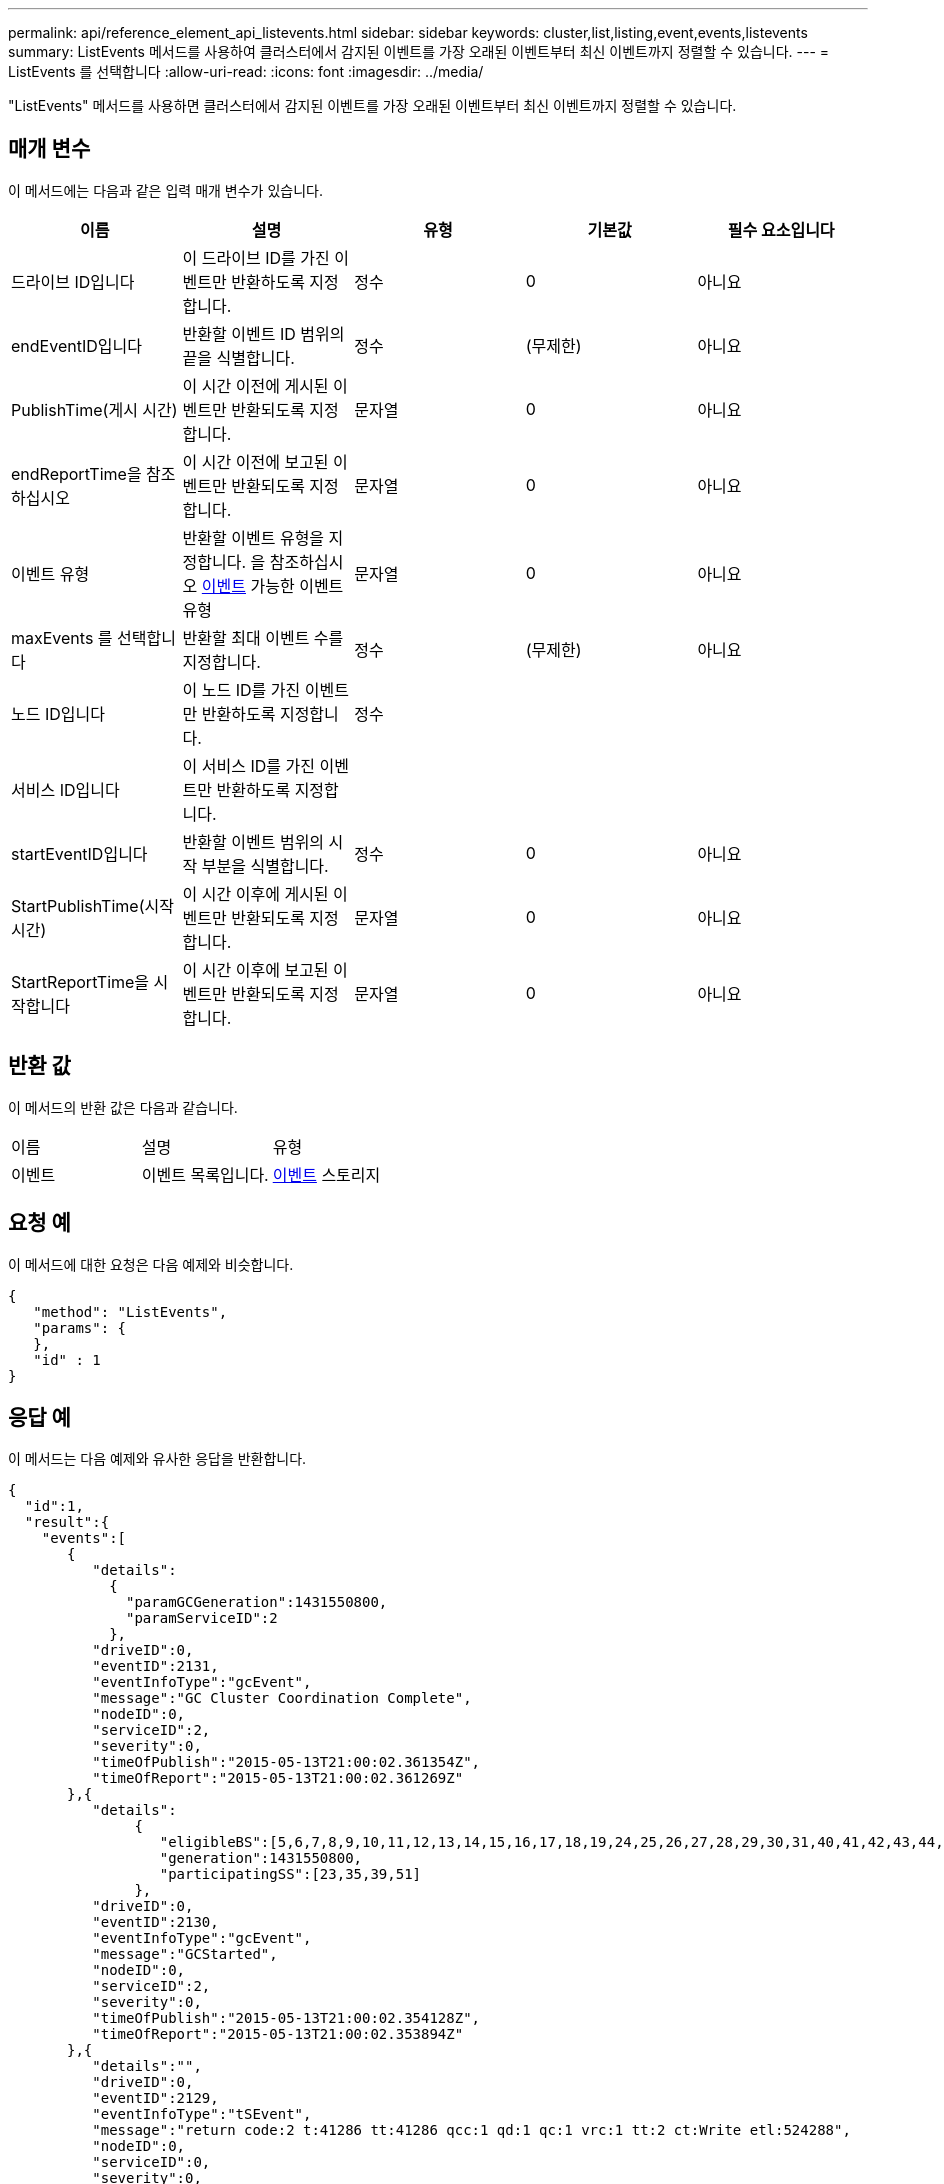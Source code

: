 ---
permalink: api/reference_element_api_listevents.html 
sidebar: sidebar 
keywords: cluster,list,listing,event,events,listevents 
summary: ListEvents 메서드를 사용하여 클러스터에서 감지된 이벤트를 가장 오래된 이벤트부터 최신 이벤트까지 정렬할 수 있습니다. 
---
= ListEvents 를 선택합니다
:allow-uri-read: 
:icons: font
:imagesdir: ../media/


[role="lead"]
"ListEvents" 메서드를 사용하면 클러스터에서 감지된 이벤트를 가장 오래된 이벤트부터 최신 이벤트까지 정렬할 수 있습니다.



== 매개 변수

이 메서드에는 다음과 같은 입력 매개 변수가 있습니다.

|===
| 이름 | 설명 | 유형 | 기본값 | 필수 요소입니다 


 a| 
드라이브 ID입니다
 a| 
이 드라이브 ID를 가진 이벤트만 반환하도록 지정합니다.
 a| 
정수
 a| 
0
 a| 
아니요



 a| 
endEventID입니다
 a| 
반환할 이벤트 ID 범위의 끝을 식별합니다.
 a| 
정수
 a| 
(무제한)
 a| 
아니요



 a| 
PublishTime(게시 시간)
 a| 
이 시간 이전에 게시된 이벤트만 반환되도록 지정합니다.
 a| 
문자열
 a| 
0
 a| 
아니요



 a| 
endReportTime을 참조하십시오
 a| 
이 시간 이전에 보고된 이벤트만 반환되도록 지정합니다.
 a| 
문자열
 a| 
0
 a| 
아니요



 a| 
이벤트 유형
 a| 
반환할 이벤트 유형을 지정합니다. 을 참조하십시오 xref:reference_element_api_event.adoc[이벤트] 가능한 이벤트 유형
 a| 
문자열
 a| 
0
 a| 
아니요



 a| 
maxEvents 를 선택합니다
 a| 
반환할 최대 이벤트 수를 지정합니다.
 a| 
정수
 a| 
(무제한)
 a| 
아니요



 a| 
노드 ID입니다
 a| 
이 노드 ID를 가진 이벤트만 반환하도록 지정합니다.
 a| 
정수
 a| 
 a| 



 a| 
서비스 ID입니다
 a| 
이 서비스 ID를 가진 이벤트만 반환하도록 지정합니다.
 a| 
 a| 
 a| 



 a| 
startEventID입니다
 a| 
반환할 이벤트 범위의 시작 부분을 식별합니다.
 a| 
정수
 a| 
0
 a| 
아니요



 a| 
StartPublishTime(시작 시간)
 a| 
이 시간 이후에 게시된 이벤트만 반환되도록 지정합니다.
 a| 
문자열
 a| 
0
 a| 
아니요



 a| 
StartReportTime을 시작합니다
 a| 
이 시간 이후에 보고된 이벤트만 반환되도록 지정합니다.
 a| 
문자열
 a| 
0
 a| 
아니요

|===


== 반환 값

이 메서드의 반환 값은 다음과 같습니다.

|===


| 이름 | 설명 | 유형 


 a| 
이벤트
 a| 
이벤트 목록입니다.
 a| 
xref:reference_element_api_event.adoc[이벤트] 스토리지

|===


== 요청 예

이 메서드에 대한 요청은 다음 예제와 비슷합니다.

[listing]
----
{
   "method": "ListEvents",
   "params": {
   },
   "id" : 1
}
----


== 응답 예

이 메서드는 다음 예제와 유사한 응답을 반환합니다.

[listing]
----
{
  "id":1,
  "result":{
    "events":[
       {
          "details":
            {
              "paramGCGeneration":1431550800,
              "paramServiceID":2
            },
          "driveID":0,
          "eventID":2131,
          "eventInfoType":"gcEvent",
          "message":"GC Cluster Coordination Complete",
          "nodeID":0,
          "serviceID":2,
          "severity":0,
          "timeOfPublish":"2015-05-13T21:00:02.361354Z",
          "timeOfReport":"2015-05-13T21:00:02.361269Z"
       },{
          "details":
               {
                  "eligibleBS":[5,6,7,8,9,10,11,12,13,14,15,16,17,18,19,24,25,26,27,28,29,30,31,40,41,42,43,44,45,46,47,52,53,54,55,56,57,58,59,60],
                  "generation":1431550800,
                  "participatingSS":[23,35,39,51]
               },
          "driveID":0,
          "eventID":2130,
          "eventInfoType":"gcEvent",
          "message":"GCStarted",
          "nodeID":0,
          "serviceID":2,
          "severity":0,
          "timeOfPublish":"2015-05-13T21:00:02.354128Z",
          "timeOfReport":"2015-05-13T21:00:02.353894Z"
       },{
          "details":"",
          "driveID":0,
          "eventID":2129,
          "eventInfoType":"tSEvent",
          "message":"return code:2 t:41286 tt:41286 qcc:1 qd:1 qc:1 vrc:1 tt:2 ct:Write etl:524288",
          "nodeID":0,
          "serviceID":0,
          "severity":0,
          "timeOfPublish":"2015-05-13T20:45:21.586483Z",
          "timeOfReport":"2015-05-13T20:45:21.586311Z"
       }
     ]
   }
}
----


== 버전 이후 새로운 기능

9.6
